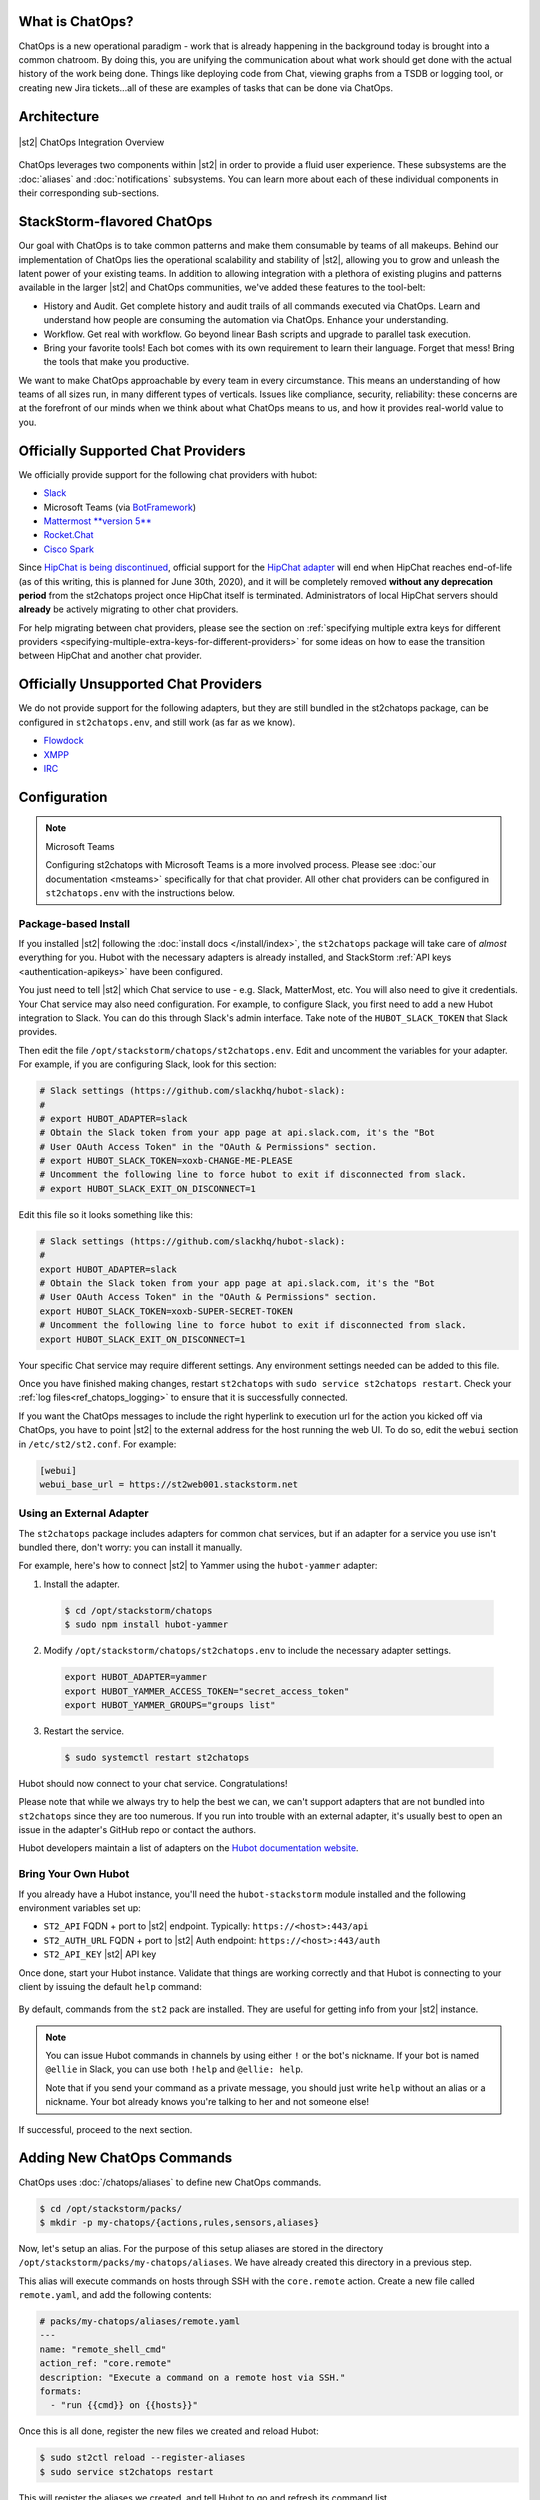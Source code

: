 .. _ref-chatops:

What is ChatOps?
================

ChatOps is a new operational paradigm - work that is already happening in the background today is
brought into a common chatroom. By doing this, you are unifying the communication about what work
should get done with the actual history of the work being done. Things like deploying code from
Chat, viewing graphs from a TSDB or logging tool, or creating new Jira tickets...all of these are
examples of tasks that can be done via ChatOps.

Architecture
============

.. figure:: /_static/images/chatops_architecture.png
    :align: center

    |st2| ChatOps Integration Overview

ChatOps leverages two components within |st2| in order to provide a fluid user experience. These
subsystems are the :doc:`aliases` and :doc:`notifications` subsystems. You can learn more about
each of these individual components in their corresponding sub-sections.

StackStorm-flavored ChatOps
===========================

Our goal with ChatOps is to take common patterns and make them consumable by teams of all makeups.
Behind our implementation of ChatOps lies the operational scalability and stability of |st2|,
allowing you to grow and unleash the latent power of your existing teams. In addition to allowing
integration with a plethora of existing plugins and patterns available in the larger |st2| and
ChatOps communities, we've added these features to the tool-belt:

* History and Audit. Get complete history and audit trails of all commands executed via ChatOps.
  Learn and understand how people are consuming the automation via ChatOps. Enhance your
  understanding.
* Workflow. Get real with workflow. Go beyond linear Bash scripts and upgrade to parallel task
  execution.
* Bring your favorite tools! Each bot comes with its own requirement to learn their language.
  Forget that mess! Bring the tools that make you productive.

We want to make ChatOps approachable by every team in every circumstance. This means an
understanding of how teams of all sizes run, in many different types of verticals. Issues like
compliance, security, reliability: these concerns are at the forefront of our minds when we think
about what ChatOps means to us, and how it provides real-world value to you.

.. _chatops-configuration:

Officially Supported Chat Providers
===================================

We officially provide support for the following chat providers with hubot:

* `Slack <https://github.com/slackapi/hubot-slack>`_
* Microsoft Teams (via `BotFramework <https://github.com/Microsoft/BotFramework-Hubot>`_)
* `Mattermost **version 5** <https://github.com/loafoe/hubot-matteruser>`_
* `Rocket.Chat <https://github.com/RocketChat/hubot-rocketchat>`_
* `Cisco Spark <https://github.com/tonybaloney/hubot-spark>`_

Since
`HipChat is being discontinued <https://www.atlassian.com/blog/announcements/new-atlassian-slack-partnership>`_,
official support for the `HipChat adapter <https://github.com/hipchat/hubot-hipchat>`_ will end when
HipChat reaches end-of-life (as of this writing, this is planned for June 30th, 2020), and it will be
completely removed **without any deprecation period** from the st2chatops project once HipChat itself
is terminated. Administrators of local HipChat servers should **already** be actively migrating to
other chat providers.

For help migrating between chat providers, please see the section on
:ref:`specifying multiple extra keys for different providers <specifying-multiple-extra-keys-for-different-providers>`
for some ideas on how to ease the transition between HipChat and another chat provider.

Officially Unsupported Chat Providers
=====================================

We do not provide support for the following adapters, but they are still bundled in the
st2chatops package, can be configured in ``st2chatops.env``, and still work (as far as we
know).

* `Flowdock <https://github.com/flowdock/hubot-flowdock>`_
* `XMPP <https://github.com/markstory/hubot-xmpp>`_
* `IRC <https://github.com/nandub/hubot-irc>`_

Configuration
=============

.. note:: Microsoft Teams

    Configuring st2chatops with Microsoft Teams is a more involved process. Please see
    :doc:`our documentation <msteams>` specifically for that chat provider.
    All other chat providers can be configured in ``st2chatops.env`` with the instructions
    below.

Package-based Install
~~~~~~~~~~~~~~~~~~~~~

If you installed |st2| following the :doc:`install docs </install/index>`, the ``st2chatops``
package will take care of `almost` everything for you. Hubot with the necessary adapters is already
installed, and StackStorm :ref:`API keys <authentication-apikeys>` have been configured. 

You just need to tell |st2| which Chat service to use - e.g. Slack, MatterMost, etc. You will also need
to give it credentials. Your Chat service may also need configuration. For example, to configure Slack,
you first need to add a new Hubot integration to Slack. You can do this through Slack's admin interface.
Take note of the ``HUBOT_SLACK_TOKEN`` that Slack provides.

Then edit the file ``/opt/stackstorm/chatops/st2chatops.env``. Edit and uncomment the variables for 
your adapter. For example, if you are configuring Slack, look for this section:

.. code-block:: bash

    # Slack settings (https://github.com/slackhq/hubot-slack):
    #
    # export HUBOT_ADAPTER=slack
    # Obtain the Slack token from your app page at api.slack.com, it's the "Bot
    # User OAuth Access Token" in the "OAuth & Permissions" section.
    # export HUBOT_SLACK_TOKEN=xoxb-CHANGE-ME-PLEASE
    # Uncomment the following line to force hubot to exit if disconnected from slack.
    # export HUBOT_SLACK_EXIT_ON_DISCONNECT=1

Edit this file so it looks something like this:

.. code-block:: bash

    # Slack settings (https://github.com/slackhq/hubot-slack):
    #
    export HUBOT_ADAPTER=slack
    # Obtain the Slack token from your app page at api.slack.com, it's the "Bot
    # User OAuth Access Token" in the "OAuth & Permissions" section.
    export HUBOT_SLACK_TOKEN=xoxb-SUPER-SECRET-TOKEN
    # Uncomment the following line to force hubot to exit if disconnected from slack.
    export HUBOT_SLACK_EXIT_ON_DISCONNECT=1

Your specific Chat service may require different settings. Any environment settings needed can be
added to this file. 

Once you have finished making changes, restart ``st2chatops`` with ``sudo service st2chatops restart``.
Check your :ref:`log files<ref_chatops_logging>` to ensure that it is successfully connected. 

If you want the ChatOps messages to include the right hyperlink to execution url for the action
you kicked off via ChatOps, you have to point |st2| to the external address for the host running
the web UI. To do so, edit the ``webui`` section in ``/etc/st2/st2.conf``. For example:

.. code-block:: ini

    [webui]
    webui_base_url = https://st2web001.stackstorm.net

Using an External Adapter
~~~~~~~~~~~~~~~~~~~~~~~~~

The ``st2chatops`` package includes adapters for common chat services, but if an
adapter for a service you use isn't bundled there, don't worry: you can install it manually.

For example, here's how to connect |st2| to Yammer using the ``hubot-yammer`` adapter:

1. Install the adapter.

  .. code-block:: bash

    $ cd /opt/stackstorm/chatops
    $ sudo npm install hubot-yammer


2. Modify ``/opt/stackstorm/chatops/st2chatops.env`` to include
   the necessary adapter settings.

  .. code-block:: bash

    export HUBOT_ADAPTER=yammer
    export HUBOT_YAMMER_ACCESS_TOKEN="secret_access_token"
    export HUBOT_YAMMER_GROUPS="groups list"


3. Restart the service.

  .. code-block:: bash

    $ sudo systemctl restart st2chatops

Hubot should now connect to your chat service. Congratulations!

Please note that while we always try to help the best we can, we can't support adapters that are
not bundled into ``st2chatops`` since they are too numerous. If you run into trouble with an
external adapter, it's usually best to open an issue in the adapter's GitHub repo or contact the
authors.

Hubot developers maintain a list of adapters on the
`Hubot documentation website <https://hubot.github.com/docs/adapters/>`_.

Bring Your Own Hubot
~~~~~~~~~~~~~~~~~~~~

If you already have a Hubot instance, you'll need the ``hubot-stackstorm`` module installed and
the following environment variables set up:

-  ``ST2_API`` FQDN + port to |st2| endpoint. Typically: ``https://<host>:443/api``
-  ``ST2_AUTH_URL`` FQDN + port to |st2| Auth endpoint: ``https://<host>:443/auth``
-  ``ST2_API_KEY`` |st2| API key

Once done, start your Hubot instance. Validate that things are working correctly and that Hubot
is connecting to your client by issuing the default ``help`` command:

.. figure:: /_static/images/chatops_demo.gif

By default, commands from the ``st2`` pack are installed. They are useful for getting info from
your |st2| instance.

.. note::

    You can issue Hubot commands in channels by using either ``!`` or the bot's nickname. If your
    bot is named ``@ellie`` in Slack, you can use both ``!help`` and ``@ellie: help``.

    Note that if you send your command as a private message, you should just write ``help``
    without an alias or a nickname. Your bot already knows you're talking to her and not someone
    else!

If successful, proceed to the next section.

Adding New ChatOps Commands
===========================

ChatOps uses :doc:`/chatops/aliases` to define new ChatOps commands.

.. code-block:: bash

    $ cd /opt/stackstorm/packs/
    $ mkdir -p my-chatops/{actions,rules,sensors,aliases}

Now, let's setup an alias. For the purpose of this setup aliases are stored in the directory
``/opt/stackstorm/packs/my-chatops/aliases``. We have already created this directory in a previous
step. 

This alias will execute commands on hosts through SSH with the ``core.remote`` action. Create a
new file called ``remote.yaml``, and add the following contents:

.. code-block:: yaml

    # packs/my-chatops/aliases/remote.yaml
    ---
    name: "remote_shell_cmd"
    action_ref: "core.remote"
    description: "Execute a command on a remote host via SSH."
    formats:
      - "run {{cmd}} on {{hosts}}"

Once this is all done, register the new files we created and reload Hubot:

.. code-block:: bash

    $ sudo st2ctl reload --register-aliases
    $ sudo service st2chatops restart

This will register the aliases we created, and tell Hubot to go and refresh its command list.

You should now be able to go into your chatroom, and execute the command
``!run date on localhost``, and StackStorm will take care of the rest.

.. figure:: /_static/images/chatops_command_out.png

To customize the command output you can use Jinja templates as described in :doc:`aliases`.

.. _ref_chatops_logging:

Logging
=======

ChatOps logs are written to ``/var/log/st2/st2chatops.log`` on non systemd-based distros. For
systemd-based distros (Ubuntu 16, RHEL/CentOS 7), you can access the logs via
``journalctl --unit=st2chatops``
